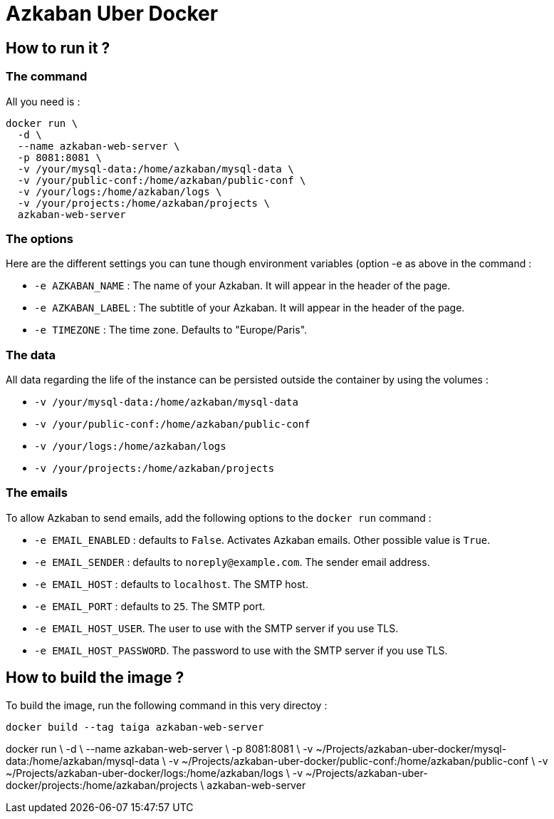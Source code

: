 = Azkaban Uber Docker

== How to run it ?

=== The command

All you need is :

----
docker run \
  -d \
  --name azkaban-web-server \
  -p 8081:8081 \
  -v /your/mysql-data:/home/azkaban/mysql-data \
  -v /your/public-conf:/home/azkaban/public-conf \
  -v /your/logs:/home/azkaban/logs \
  -v /your/projects:/home/azkaban/projects \
  azkaban-web-server
----

=== The options

Here are the different settings you can tune though environment variables (option -e as above in the command :

    * `-e AZKABAN_NAME` : The name of your Azkaban. It will appear in the header of the page.
    * `-e AZKABAN_LABEL` : The subtitle of your Azkaban. It will appear in the header of the page.
    * `-e TIMEZONE` : The time zone. Defaults to "Europe/Paris".

=== The data

All data regarding the life of the instance can be persisted outside the container by using the volumes :

    * `-v /your/mysql-data:/home/azkaban/mysql-data`
    * `-v /your/public-conf:/home/azkaban/public-conf`
    * `-v /your/logs:/home/azkaban/logs`
    * `-v /your/projects:/home/azkaban/projects`

=== The emails

To allow Azkaban to send emails, add the following options to the `docker run` command :

 * `-e EMAIL_ENABLED` : defaults to `False`. Activates Azkaban emails. Other possible value is `True`.
 * `-e EMAIL_SENDER` : defaults to `noreply@example.com`. The sender email address.
 * `-e EMAIL_HOST` : defaults to `localhost`. The SMTP host.
 * `-e EMAIL_PORT` : defaults to `25`. The SMTP port.
 * `-e EMAIL_HOST_USER`. The user to use with the SMTP server if you use TLS.
 * `-e EMAIL_HOST_PASSWORD`. The password to use with the SMTP server if you use TLS.


== How to build the image ?

To build the image, run the following command in this very directoy :

----
docker build --tag taiga azkaban-web-server
----








docker run \
  -d \
  --name azkaban-web-server \
  -p 8081:8081 \
  -v ~/Projects/azkaban-uber-docker/mysql-data:/home/azkaban/mysql-data \
  -v ~/Projects/azkaban-uber-docker/public-conf:/home/azkaban/public-conf \
  -v ~/Projects/azkaban-uber-docker/logs:/home/azkaban/logs \
  -v ~/Projects/azkaban-uber-docker/projects:/home/azkaban/projects \
  azkaban-web-server